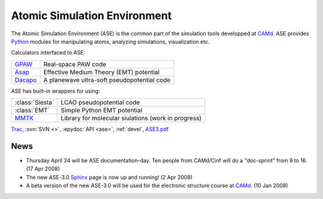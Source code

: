 Atomic Simulation Environment
=============================

The Atomic Simulation Environment (ASE) is the common part of the
simulation tools developped at CAMd_.  ASE provides Python_ modules
for manipulating atoms, analyzing simulations, visualization etc.

Calculators interfaced to ASE:

=======  ===========================================
GPAW_    Real-space PAW code
Asap_    Effective Medium Theory (EMT) potential
Dacapo_  A planewave ultra-soft pseudopotential code
=======  ===========================================

ASE has built-in wrappers for using:

===============  ===================================================
:class:`Siesta`  LCAO pseudopotential code
:class:`EMT`     Simple Python EMT potential
MMTK_            Library for molecular siulations (work in progress)
===============  ===================================================
  

Trac_, :svn:`SVN <>`, :epydoc:`API <ase>`, :ref:`devel`, ASE3.pdf_


.. _ASE3.pdf: ASE3.pdf
.. _Asap: http://wiki.fysik.dtu.dk/Asap
.. _Dacapo: http://wiki.fysik.dtu.dk/dacapo
.. _GPAW: http://wiki.fysik.dtu.dk/gpaw
.. _MMTK: http://dirac.cnrs-orleans.fr/MMTK
.. _Python: http://www.python.org
.. _Trac: http://trac.fysik.dtu.dk/projects/ase/report/1


News
----

* Thursday April 24 will be ASE documentation-day.  Ten people from
  CAMd/Cinf will do a "doc-sprint" from 9 to 16.  (17 Apr 2008)

* The new ASE-3.0 Sphinx_ page is now up and running!  (2 Apr 2008)

* A beta version of the new ASE-3.0 will be used for the
  electronic structure course at CAMd_.  (10 Jan 2008)



.. _Sphinx: http://sphinx.pocoo.org
.. _CAMd: http://www.camd.dtu.dk
